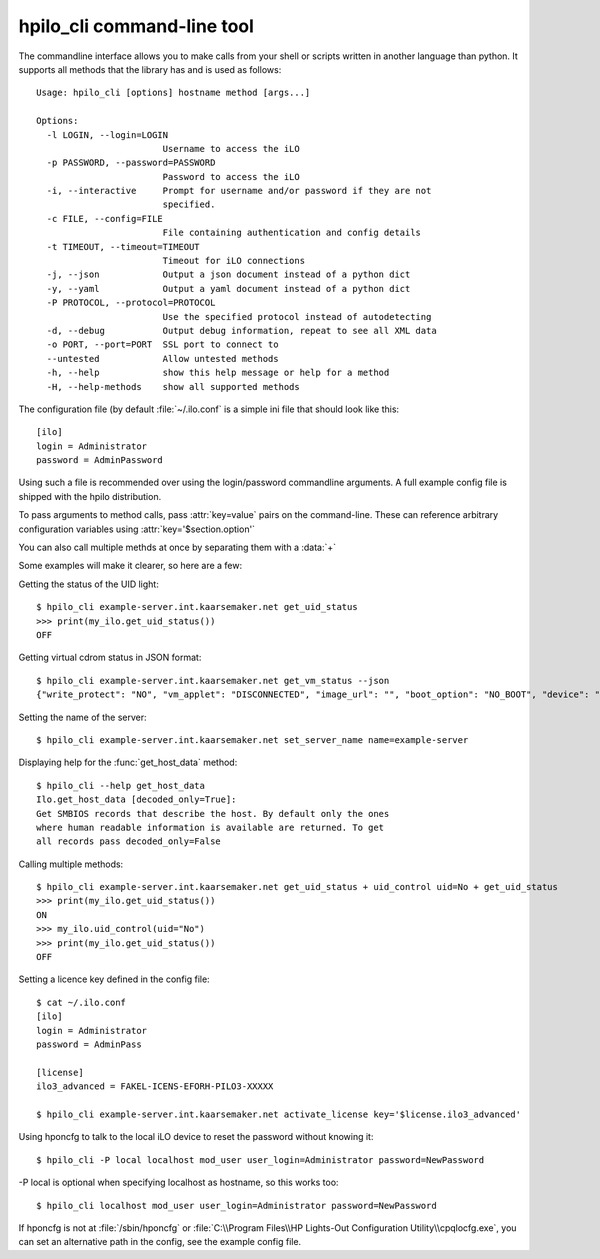 hpilo_cli command-line tool
===========================

The commandline interface allows you to make calls from your shell or scripts
written in another language than python. It supports all methods that the
library has and is used as follows::

  Usage: hpilo_cli [options] hostname method [args...]

  Options:
    -l LOGIN, --login=LOGIN
                          Username to access the iLO
    -p PASSWORD, --password=PASSWORD
                          Password to access the iLO
    -i, --interactive     Prompt for username and/or password if they are not
                          specified.
    -c FILE, --config=FILE
                          File containing authentication and config details
    -t TIMEOUT, --timeout=TIMEOUT
                          Timeout for iLO connections
    -j, --json            Output a json document instead of a python dict
    -y, --yaml            Output a yaml document instead of a python dict
    -P PROTOCOL, --protocol=PROTOCOL
                          Use the specified protocol instead of autodetecting
    -d, --debug           Output debug information, repeat to see all XML data
    -o PORT, --port=PORT  SSL port to connect to
    --untested            Allow untested methods
    -h, --help            show this help message or help for a method
    -H, --help-methods    show all supported methods

The configuration file (by default :file:`~/.ilo.conf` is a simple ini file
that should look like this::

  [ilo]
  login = Administrator
  password = AdminPassword

Using such a file is recommended over using the login/password commandline
arguments. A full example config file is shipped with the hpilo distribution.

To pass arguments to method calls, pass :attr:`key=value` pairs on the
command-line. These can reference arbitrary configuration variables using
:attr:`key='$section.option'`

You can also call multiple methds at once by separating them with a :data:`+`

Some examples will make it clearer, so here are a few:

Getting the status of the UID light::

  $ hpilo_cli example-server.int.kaarsemaker.net get_uid_status
  >>> print(my_ilo.get_uid_status())
  OFF

Getting virtual cdrom status in JSON format::

  $ hpilo_cli example-server.int.kaarsemaker.net get_vm_status --json
  {"write_protect": "NO", "vm_applet": "DISCONNECTED", "image_url": "", "boot_option": "NO_BOOT", "device": "CDROM", "image_inserted": "NO"}

Setting the name of the server::

  $ hpilo_cli example-server.int.kaarsemaker.net set_server_name name=example-server

Displaying help for the :func:`get_host_data` method::

  $ hpilo_cli --help get_host_data
  Ilo.get_host_data [decoded_only=True]:
  Get SMBIOS records that describe the host. By default only the ones
  where human readable information is available are returned. To get
  all records pass decoded_only=False

Calling multiple methods::

  $ hpilo_cli example-server.int.kaarsemaker.net get_uid_status + uid_control uid=No + get_uid_status
  >>> print(my_ilo.get_uid_status())
  ON
  >>> my_ilo.uid_control(uid="No")
  >>> print(my_ilo.get_uid_status())
  OFF

Setting a licence key defined in the config file::

  $ cat ~/.ilo.conf
  [ilo]
  login = Administrator
  password = AdminPass

  [license]
  ilo3_advanced = FAKEL-ICENS-EFORH-PILO3-XXXXX

  $ hpilo_cli example-server.int.kaarsemaker.net activate_license key='$license.ilo3_advanced'

Using hponcfg to talk to the local iLO device to reset the password without knowing it::

  $ hpilo_cli -P local localhost mod_user user_login=Administrator password=NewPassword

-P local is optional when specifying localhost as hostname, so this works too::

  $ hpilo_cli localhost mod_user user_login=Administrator password=NewPassword

If hponcfg is not at :file:`/sbin/hponcfg` or
:file:`C:\\Program Files\\HP Lights-Out Configuration Utility\\cpqlocfg.exe`, you
can set an alternative path in the config, see the example config file.
